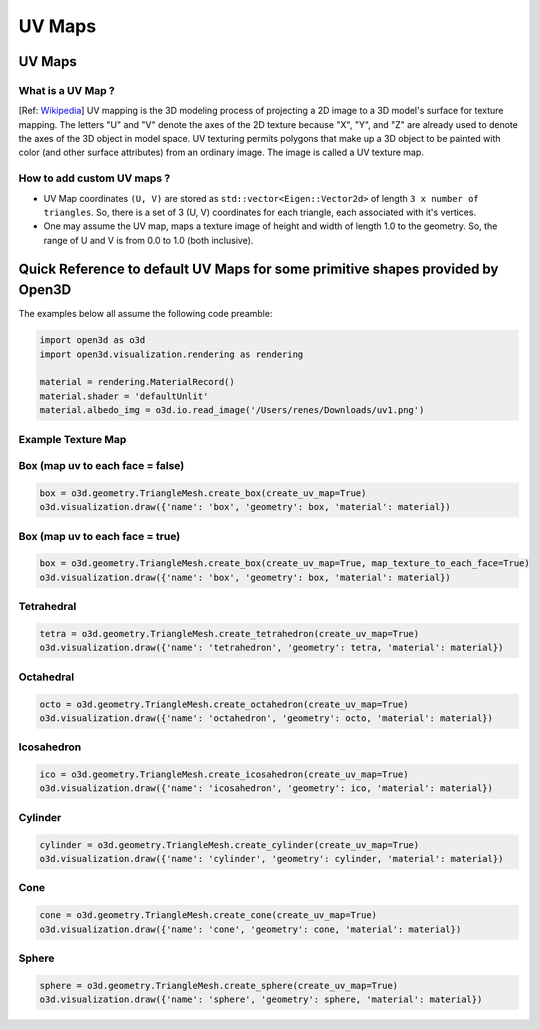 UV Maps
##########################

UV Maps
--------------------

********************
What is a UV Map ?
********************

[Ref: `Wikipedia <https://en.wikipedia.org/wiki/UV_mapping>`_] UV mapping is the 3D modeling process of projecting a 2D image to a 3D model's surface for texture mapping. The letters "U" and "V" denote the axes of the 2D texture because "X", "Y", and "Z" are already used to denote the axes of the 3D object in model space.
UV texturing permits polygons that make up a 3D object to be painted with color (and other surface attributes) from an ordinary image. The image is called a UV texture map.

*****************************
How to add custom UV maps ?
*****************************

* UV Map coordinates ``(U, V)`` are stored as ``std::vector<Eigen::Vector2d>`` of length ``3 x number of triangles``. So, there is a set of 3 (U, V) coordinates for each triangle, each associated with it's vertices.
* One may assume the UV map, maps a texture image of height and width of length 1.0 to the geometry. So, the range of U and V is from 0.0 to 1.0 (both inclusive).


Quick Reference to default UV Maps for some primitive shapes provided by Open3D
--------------------------------------------------------------------------------

The examples below all assume the following code preamble:

.. code-block:: python

    import open3d as o3d
    import open3d.visualization.rendering as rendering

    material = rendering.MaterialRecord()
    material.shader = 'defaultUnlit'
    material.albedo_img = o3d.io.read_image('/Users/renes/Downloads/uv1.png')


*****************************
Example Texture Map
*****************************

.. image:: ../../_static/geometry/uvmaps/uv1.png
    :width: 200px
    :align: center

************************************
Box (map uv to each face = false) 
************************************

.. code-block:: python


    box = o3d.geometry.TriangleMesh.create_box(create_uv_map=True)
    o3d.visualization.draw({'name': 'box', 'geometry': box, 'material': material})

.. image:: ../../_static/geometry/uvmaps/uv2.png
    :width: 200px
    
.. image:: ../../_static/geometry/uvmaps/uv3.png
    :width: 200px
    
.. image:: ../../_static/geometry/uvmaps/uv4.png
    :width: 200px

**************************************
Box (map uv to each face = true)
**************************************

.. code-block:: python


    box = o3d.geometry.TriangleMesh.create_box(create_uv_map=True, map_texture_to_each_face=True)
    o3d.visualization.draw({'name': 'box', 'geometry': box, 'material': material})

.. image:: ../../_static/geometry/uvmaps/uv5.png
    :width: 200px

.. image:: ../../_static/geometry/uvmaps/uv6.png
    :width: 200px

.. image:: ../../_static/geometry/uvmaps/uv7.png
    :width: 200px


*************
Tetrahedral
*************

.. code-block:: python


    tetra = o3d.geometry.TriangleMesh.create_tetrahedron(create_uv_map=True)
    o3d.visualization.draw({'name': 'tetrahedron', 'geometry': tetra, 'material': material})

.. image:: ../../_static/geometry/uvmaps/uv8.png
    :width: 200px

.. image:: ../../_static/geometry/uvmaps/uv9.png
    :width: 200px


.. image:: ../../_static/geometry/uvmaps/uv10.png
    :width: 200px

***************
Octahedral
***************

.. code-block:: python


    octo = o3d.geometry.TriangleMesh.create_octahedron(create_uv_map=True)
    o3d.visualization.draw({'name': 'octahedron', 'geometry': octo, 'material': material})

.. image:: ../../_static/geometry/uvmaps/uv11.png
    :width: 200px

.. image:: ../../_static/geometry/uvmaps/uv12.png
    :width: 200px
    
.. image:: ../../_static/geometry/uvmaps/uv13.png
    :width: 200px

**************
Icosahedron
**************

.. code-block:: python


    ico = o3d.geometry.TriangleMesh.create_icosahedron(create_uv_map=True)
    o3d.visualization.draw({'name': 'icosahedron', 'geometry': ico, 'material': material})

.. image:: ../../_static/geometry/uvmaps/uv14.png
    :width: 200px
    
.. image:: ../../_static/geometry/uvmaps/uv15.png
    :width: 200px
    
.. image:: ../../_static/geometry/uvmaps/uv16.png
    :width: 200px

*************
Cylinder
*************

.. code-block:: python


    cylinder = o3d.geometry.TriangleMesh.create_cylinder(create_uv_map=True)
    o3d.visualization.draw({'name': 'cylinder', 'geometry': cylinder, 'material': material})

.. image:: ../../_static/geometry/uvmaps/uv17.png
    :width: 200px
    
.. image:: ../../_static/geometry/uvmaps/uv18.png
    :width: 200px
    
.. image:: ../../_static/geometry/uvmaps/uv19.png
    :width: 200px

*******
Cone
*******

.. code-block:: python


    cone = o3d.geometry.TriangleMesh.create_cone(create_uv_map=True)
    o3d.visualization.draw({'name': 'cone', 'geometry': cone, 'material': material})

.. image:: ../../_static/geometry/uvmaps/uv20.png
    :width: 200px
    
.. image:: ../../_static/geometry/uvmaps/uv21.png
    :width: 200px

.. image:: ../../_static/geometry/uvmaps/uv22.png
    :width: 200px

*******
Sphere
*******

.. code-block:: python


    sphere = o3d.geometry.TriangleMesh.create_sphere(create_uv_map=True)
    o3d.visualization.draw({'name': 'sphere', 'geometry': sphere, 'material': material})

.. image:: ../../_static/geometry/uvmaps/uv23.png
    :width: 200px

.. image:: ../../_static/geometry/uvmaps/uv24.png
    :width: 200px

.. image:: ../../_static/geometry/uvmaps/uv25.png
    :width: 200px


